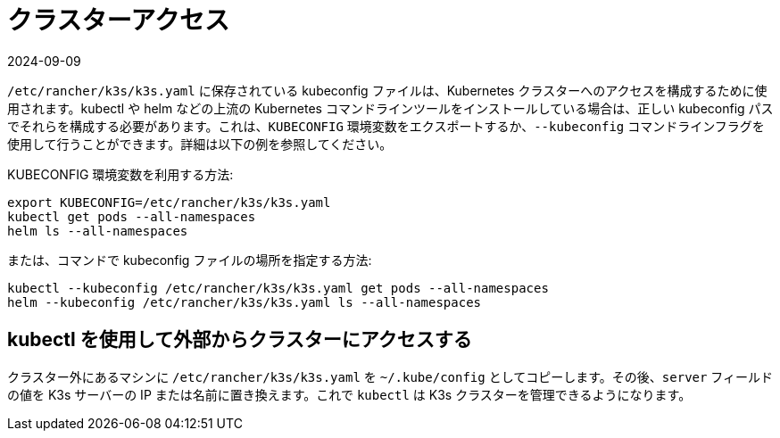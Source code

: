 = クラスターアクセス
:page-languages: [en, ja, ko, zh]
:revdate: 2024-09-09
:page-revdate: {revdate}

`/etc/rancher/k3s/k3s.yaml` に保存されている kubeconfig ファイルは、Kubernetes クラスターへのアクセスを構成するために使用されます。kubectl や helm などの上流の Kubernetes コマンドラインツールをインストールしている場合は、正しい kubeconfig パスでそれらを構成する必要があります。これは、`KUBECONFIG` 環境変数をエクスポートするか、`--kubeconfig` コマンドラインフラグを使用して行うことができます。詳細は以下の例を参照してください。

KUBECONFIG 環境変数を利用する方法:

[,bash]
----
export KUBECONFIG=/etc/rancher/k3s/k3s.yaml
kubectl get pods --all-namespaces
helm ls --all-namespaces
----

または、コマンドで kubeconfig ファイルの場所を指定する方法:

[,bash]
----
kubectl --kubeconfig /etc/rancher/k3s/k3s.yaml get pods --all-namespaces
helm --kubeconfig /etc/rancher/k3s/k3s.yaml ls --all-namespaces
----

== kubectl を使用して外部からクラスターにアクセスする

クラスター外にあるマシンに `/etc/rancher/k3s/k3s.yaml` を `~/.kube/config` としてコピーします。その後、`server` フィールドの値を K3s サーバーの IP または名前に置き換えます。これで `kubectl` は K3s クラスターを管理できるようになります。
